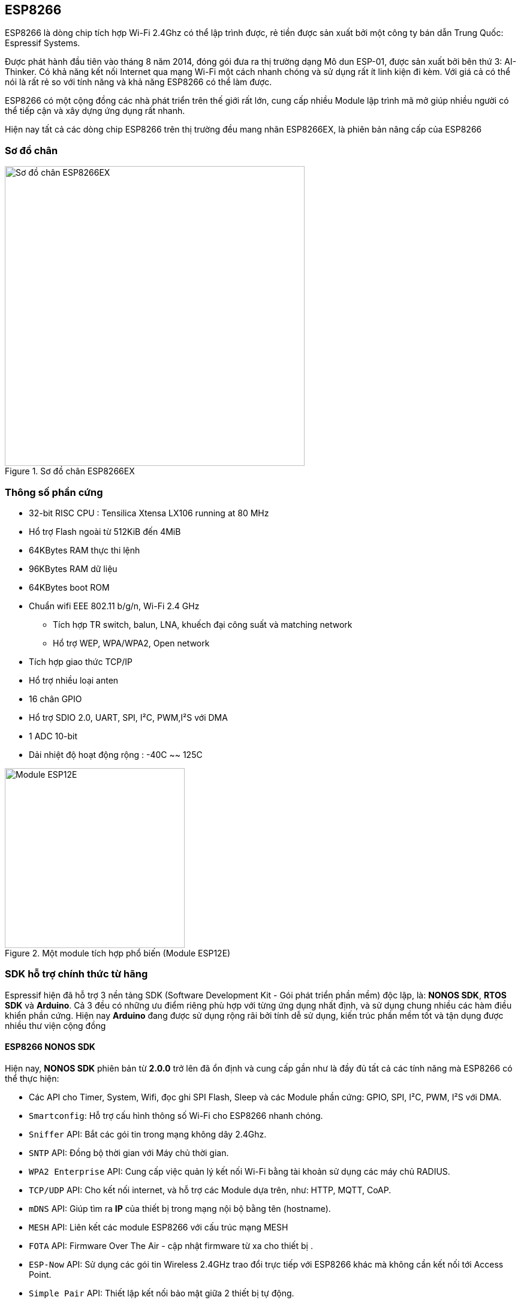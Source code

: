 == ESP8266

ESP8266 là dòng chip tích hợp Wi-Fi 2.4Ghz có thể lập trình được, rẻ tiền được sản xuất bởi một công ty bán dẫn Trung Quốc: Espressif Systems.

Được phát hành đầu tiên vào tháng 8 năm 2014, đóng gói đưa ra thị trường dạng Mô dun ESP-01, được sản xuất bởi bên thứ 3: AI-Thinker. Có khả năng kết nối Internet qua mạng Wi-Fi một cách nhanh chóng và sử dụng rất ít linh kiện đi kèm. Với giá cả có thể nói là rất rẻ so với tính năng và khả năng ESP8266 có thể làm được.

ESP8266 có một cộng đồng các nhà phát triển trên thế giới rất lớn, cung cấp nhiều Module lập trình mã mở giúp nhiều người có thể tiếp cận và xây dựng ứng dụng rất nhanh.

Hiện nay tất cả các dòng chip ESP8266 trên thị trường đều mang nhãn ESP8266EX, là phiên bản nâng cấp của ESP8266

=== Sơ đồ chân

.Sơ đồ chân ESP8266EX
image::01-intro/01.esp8266-soc.svg[Sơ đồ chân ESP8266EX, width=500, align="center"]

=== Thông số phần cứng
* 32-bit RISC CPU : Tensilica Xtensa LX106 running at 80 MHz
* Hổ trợ Flash ngoài từ 512KiB đến 4MiB
* 64KBytes RAM thực thi lệnh
* 96KBytes RAM dữ liệu
* 64KBytes boot ROM
* Chuẩn wifi EEE 802.11 b/g/n, Wi-Fi 2.4 GHz
** Tích hợp TR switch, balun, LNA, khuếch đại công suất và matching network
** Hổ trợ WEP, WPA/WPA2, Open network
* Tích hợp giao thức TCP/IP
* Hổ trợ nhiều loại anten
* 16 chân GPIO
* Hổ trợ SDIO 2.0, UART, SPI, I²C, PWM,I²S với DMA
* 1 ADC 10-bit
* Dải nhiệt độ hoạt động rộng : -40C ~~ 125C

.Một module tích hợp phổ biến (Module ESP12E)
image::01-intro/01.ESP-12E.jpg[Module ESP12E, width=300, align="center"]

=== SDK hỗ trợ chính thức từ hãng

Espressif hiện đã hỗ trợ 3 nền tảng SDK (Software Development Kit - Gói phát triển phần mềm) độc lập, là: **NONOS SDK**, **RTOS SDK** và **Arduino**. Cả 3 đều có những ưu điểm riêng phù hợp với từng ứng dụng nhất định, và sử dụng chung nhiều các hàm điều khiển phần cứng. Hiện nay **Arduino** đang được sử dụng rộng rãi bởi tính dễ sử dụng, kiến trúc phần mềm tốt và tận dụng được nhiều thư viện cộng đồng

==== ESP8266 NONOS SDK

Hiện nay, **NONOS SDK** phiên bản từ **2.0.0** trở lên đã ổn định và cung cấp gần như là đầy đủ tất cả các tính năng mà ESP8266 có thể thực hiện:

* Các API cho Timer, System, Wifi, đọc ghi SPI Flash, Sleep và các Module phần cứng: GPIO, SPI, I²C, PWM, I²S với DMA.
* `Smartconfig`: Hỗ trợ cấu hình thông số Wi-Fi cho ESP8266 nhanh chóng.
* `Sniffer` API: Bắt các gói tin trong mạng không dây 2.4Ghz.
* `SNTP` API: Đồng bộ thời gian với Máy chủ thời gian.
* `WPA2 Enterprise` API: Cung cấp việc quản lý kết nối Wi-Fi bằng tài khoản sử dụng các máy chủ RADIUS.
* `TCP/UDP` API: Cho kết nối internet, và hỗ trợ các Module dựa trên, như: HTTP, MQTT, CoAP.
* `mDNS` API: Giúp tìm ra **IP** của thiết bị trong mạng nội bộ bằng tên (hostname).
* `MESH` API: Liên kết các module ESP8266 với cấu trúc mạng MESH
* `FOTA` API: Firmware Over The Air - cập nhật firmware từ xa cho thiết bị .
* `ESP-Now` API: Sử dụng các gói tin Wireless 2.4GHz trao đổi trực tiếp với ESP8266 khác mà không cần kết nối tới Access Point.
* `Simple Pair` API: Thiết lập kết nối bảo mật giữa 2 thiết bị tự động.


==== ESP8266 RTOS SDK

**RTOS SDK** sử dụng **FreeRTOS** làm nền tảng, đồng thời hầu hết các API của **NON OS** SDK đều có thể sử dụng với **RTOS SDK**.

=== ESP8285

ESP8285 là một phiên bản khác sau này của ESP8266EX, giống hoàn toàn ESP8266EX ngoại trừ việc thay vì dùng SPI FLASH bên ngoài thì ESP8285 tích hợp 1MiB Flash bên trong giúp giảm diện tích phần cứng và đơn giản hóa quá trình sản xuất.

=== Module và Board mạch phát triển

ESP8266 cần ít nhất thêm 7 linh kiện nữa mới có thể hoạt động, trong đó phần khó nhất là Antena. Đòi hỏi phải được sản xuất, kiểm tra với các thiết bị hiện đại. Do đó, trên thị trường xuất hiện nhiều Module và Board mạch phát triển đảm đương hết để người dùng đơn giản nhất trong việc phát triển ứng dụng. Một số Module và Board phát triển phổ biến:

//Bổ sung table so sánh, hình ảnh vector

.Một số module ESP8266 trên thị trường
|===
|Tên        |Số chân|Pitch |LEDs |Antenna     |Shielded|Dimensions
|ESP-01     |6      |0.1"  |Yes  |PCB         |No      |14.3 × 24.8
|ESP-02     |6      |0.1"  |No   |U-FL        |No      |14.2 × 14.2
|ESP-03     |10     |2mm   |No   |Ceramic     |No      |17.3 × 12.1
|ESP-04     |10     |2mm   |No   |None        |No      |14.7 × 12.1
|ESP-05     |3      |0.1"  |No   |U-FL        |No      |14.2 × 14.2
|ESP-06     |11     |misc  |No   |None        |Yes     |14.2 × 14.7
|ESP-07     |14     |2mm   |Yes  |Ceramic+U-FL|Yes     |20.0 × 16.0
|ESP-08     | 10    |2mm   |No   |None        |Yes     |17.0 × 16.0
|ESP-09     | 10    |misc  |No   |None        |No      |10.0 × 10.0
|ESP-10     | 3     |2mm   |No   |None        |No      |14.2 × 10.0
|ESP-11     | 6     |0.05" |No   |Ceramic     |No      |17.3 × 12.1
|ESP-12     |14     |2mm   |Yes  |PCB         |Yes     |24.0 × 16.0
|ESP-12E    |20     |2mm   |Yes  |PCB         |Yes     |24.0 × 16.0
|ESP-12F    |20     |2mm   |Yes  |PCB         |Yes     |24.0 × 16.0
|ESP-13     |16     |1.5mm |No   |PCB         |Yes     |18.0 x 20.0
|ESP-14     |22     |2mm   |No   |PCB         |Yes     |24.3 x 16.2
|===


https://esp8266.vn/introduction/esp-module/[*Xem thêm*] https://esp8266.vn/introduction/esp-module/

